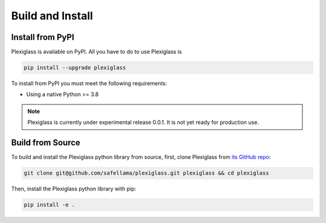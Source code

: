 Build and Install
=================

Install from PyPI
-----------------

Plexiglass is available on PyPI. All you have to do to use Plexiglass is

.. code-block:: shell

    pip install --upgrade plexiglass

To install from PyPI you must meet the following requirements:

- Using a native Python >= 3.8

.. note::
    Plexiglass is currently under experimental release 0.0.1. It is not yet ready for production use.

Build from Source
-----------------

To build and install the Plexiglass python library from source, first, clone Plexiglass from
`its GitHub repo <https://github.com/safellama/plexiglass>`_:

.. code-block:: shell

   git clone git@github.com/safellama/plexiglass.git plexiglass && cd plexiglass

Then, install the Plexiglass python library with pip:

.. code-block:: shell

    pip install -e .
